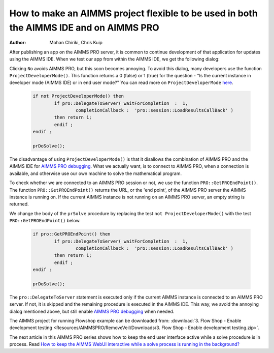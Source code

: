 How to make an AIMMS project flexible to be used in both the AIMMS IDE and on AIMMS PRO
=======================================================================================

:author: Mohan Chiriki, Chris Kuip 

After publishing an app on the AIMMS PRO server, it is common to continue development of that application for updates using the AIMMS IDE. 
When we test our app from within the AIMMS IDE, we get the following dialog:

.. image:: Resources/AIMMSPRO/FlexibleDevelopment/Images/useprosession.PNG
	:align: center

.. this image should be centered, but that is CSS properties for now. 

Clicking ``No`` avoids AIMMS PRO, but this soon becomes annoying. To avoid this dialog, many developers use the function ``ProjectDeveloperMode()``. This function returns a 0 (false) or 1 (true) for the question - "Is the current instance in developer mode (AIMMS IDE) or in end user mode?"   You can read more on ``ProjectDeveloperMode`` `here <http://download.aimms.com/aimms/download/manuals/AIMMS_func.pdf>`_.

	.. code-block:: none

		if not ProjectDeveloperMode() then
			if pro::DelegateToServer( waitForCompletion  :  1,
				completionCallback :  'pro::session::LoadResultsCallBack' )  
			then return 1;
			endif ;
		endif ;

		prDoSolve();

The disadvantage of using ``ProjectDeveloperMode()`` is that it disallows the combination of AIMMS PRO and the AIMMS IDE for `AIMMS PRO debugging <https://manual.aimms.com/pro/2/en/topic/debugging-pro-enabled-projects>`_. What we actually want, is to connect to AIMMS PRO, when a connection is available, and otherwise use our own machine to solve the mathematical program.
 
To check whether we are connected to an AIMMS PRO session or not, we use the function ``PRO::GetPROEndPoint()``. The function ``PRO::GetPROEndPoint()`` returns the URL, or the 'end point', of the AIMMS PRO server the AIMMS instance is running on. If the current AIMMS instance is not running on an AIMMS PRO server, an empty string is returned.

We change the body of the ``prSolve`` procedure by replacing the test ``not ProjectDeveloperMode()`` with the test ``PRO::GetPROEndPoint()`` below.


	.. code-block:: none

		if pro::GetPROEndPoint() then
			if pro::DelegateToServer( waitForCompletion  :  1,
				completionCallback :  'pro::session::LoadResultsCallBack' )  
			then return 1;
			endif ;
		endif ;

		prDoSolve();

		
The ``pro::DelegateToServer`` statement is executed only if the current AIMMS instance is connected to an AIMMS PRO server. If not, it is skipped and the remaining procedure is executed in the AIMMS IDE. This way, we avoid the annoying dialog mentioned above, but still enable `AIMMS PRO debugging <https://manual.aimms.com/pro/2/en/topic/debugging-pro-enabled-projects>`_ when needed.

The AIMMS project for running Flowshop example can be downloaded from: :download:`3. Flow Shop - Enable development testing <Resources/AIMMSPRO/RemoveVeil/Downloads/3. Flow Shop - Enable development testing.zip>`.

The next article in this AIMMS PRO series shows how to keep the end user interface active while a solve procedure is in process. Read `How to keep the AIMMS WebUI interactive while a solve process is running in the background?  <https://how-to.aimms.com/RemoveVeil.html>`_
 